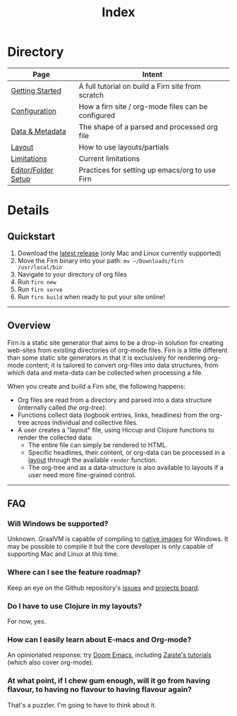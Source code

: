 #+TITLE: Index
#+DATE_CREATED: <2020-03-24 Tue>
#+DATE_UPDATED: <2020-06-25 09:50>
#+FILE_UNDER: docs
#+FIRN_LAYOUT: index
#+FIRN_ORDER: 1000


* Directory

| Page                | Intent                                             |
|---------------------+----------------------------------------------------|
| [[file:getting-started.org][Getting Started]]     | A full tutorial on build a Firn site from scratch  |
| [[file:configuration.org][Configuration]]       | How a firn site / org-mode files can be configured |
| [[file:data-and-metadata.org][Data & Metadata]]     | The shape of a parsed and processed org file       |
| [[file:layout.org][Layout]]              | How to use layouts/partials                        |
| [[file:limitations.org][Limitations]]         | Current limitations                                |
| [[file:setup.org][Editor/Folder Setup]] | Practices for setting up emacs/org to use Firn     |


* Details
** Quickstart
1. Download the [[https://github.com/theiceshelf/firn/releases][latest release]] (only Mac and Linux currently supported)
2. Move the Firn binary into your path: =mv ~/Downloads/firn /usr/local/bin=
3. Navigate to your directory of org files
4. Run =firn new=
5. Run =firn serve=
6. Run =firn build= when ready to put your site online!

-----

** Overview

Firn is a static site generator that aims to be a drop-in solution for creating
web-sites from existing directories of org-mode files. Firn is a little
different than some static site generators in that it is exclusively for
rendering org-mode content; it is tailored to convert org-files into data
structures, from which data and meta-data can be collected when processing a
file.

When you create and build a Firn site, the following happens:

- Org files are read from a directory and parsed into a data structure
  (internally called /the org-tree/).
- Functions collect data (logbook entries, links, headlines) from the org-tree
  across individual and collective files.
- A user creates a "layout" file, using Hiccup and Clojure functions to render
  the collected data:
  - The entire file can simply be rendered to HTML.
  - Specific headlines, their content, or org-data can be processed in a [[file:layout.org][layout]]
    through the available ~render~ function.
  - The org-tree and as a data-structure is also available to layouts if a user
    need more fine-grained control.

-----

** FAQ

*** Will Windows be supported?

Unknown. GraalVM is capable of compiling to [[https://www.graalvm.org/docs/reference-manual/native-image/][native images]] for Windows. It may be
possible to compile it but the core developer is only capable of supporting Mac
and Linux at this time.

*** Where can I see the feature roadmap?

Keep an eye on the Github repository's [[https://github.com/theiceshelf/firn/issues][issues]] and [[https://github.com/theiceshelf/firn/projects/1][projects board]].
*** Do I have to use Clojure in my layouts?
For now, yes.
*** How can I easily learn about E-macs and Org-mode?

An opinionated response: try [[https://github.com/hlissner/doom-emacs][Doom Emacs]], including [[https://www.youtube.com/watch?v=rCMh7srOqvw&list=PLhXZp00uXBk4np17N39WvB80zgxlZfVwj][Zaiste's tutorials]] (which
also cover org-mode).
*** At what point, if I chew gum enough, will it go from having flavour, to having no flavour to having flavour again?

That's a puzzler. I'm going to have to think about it.
